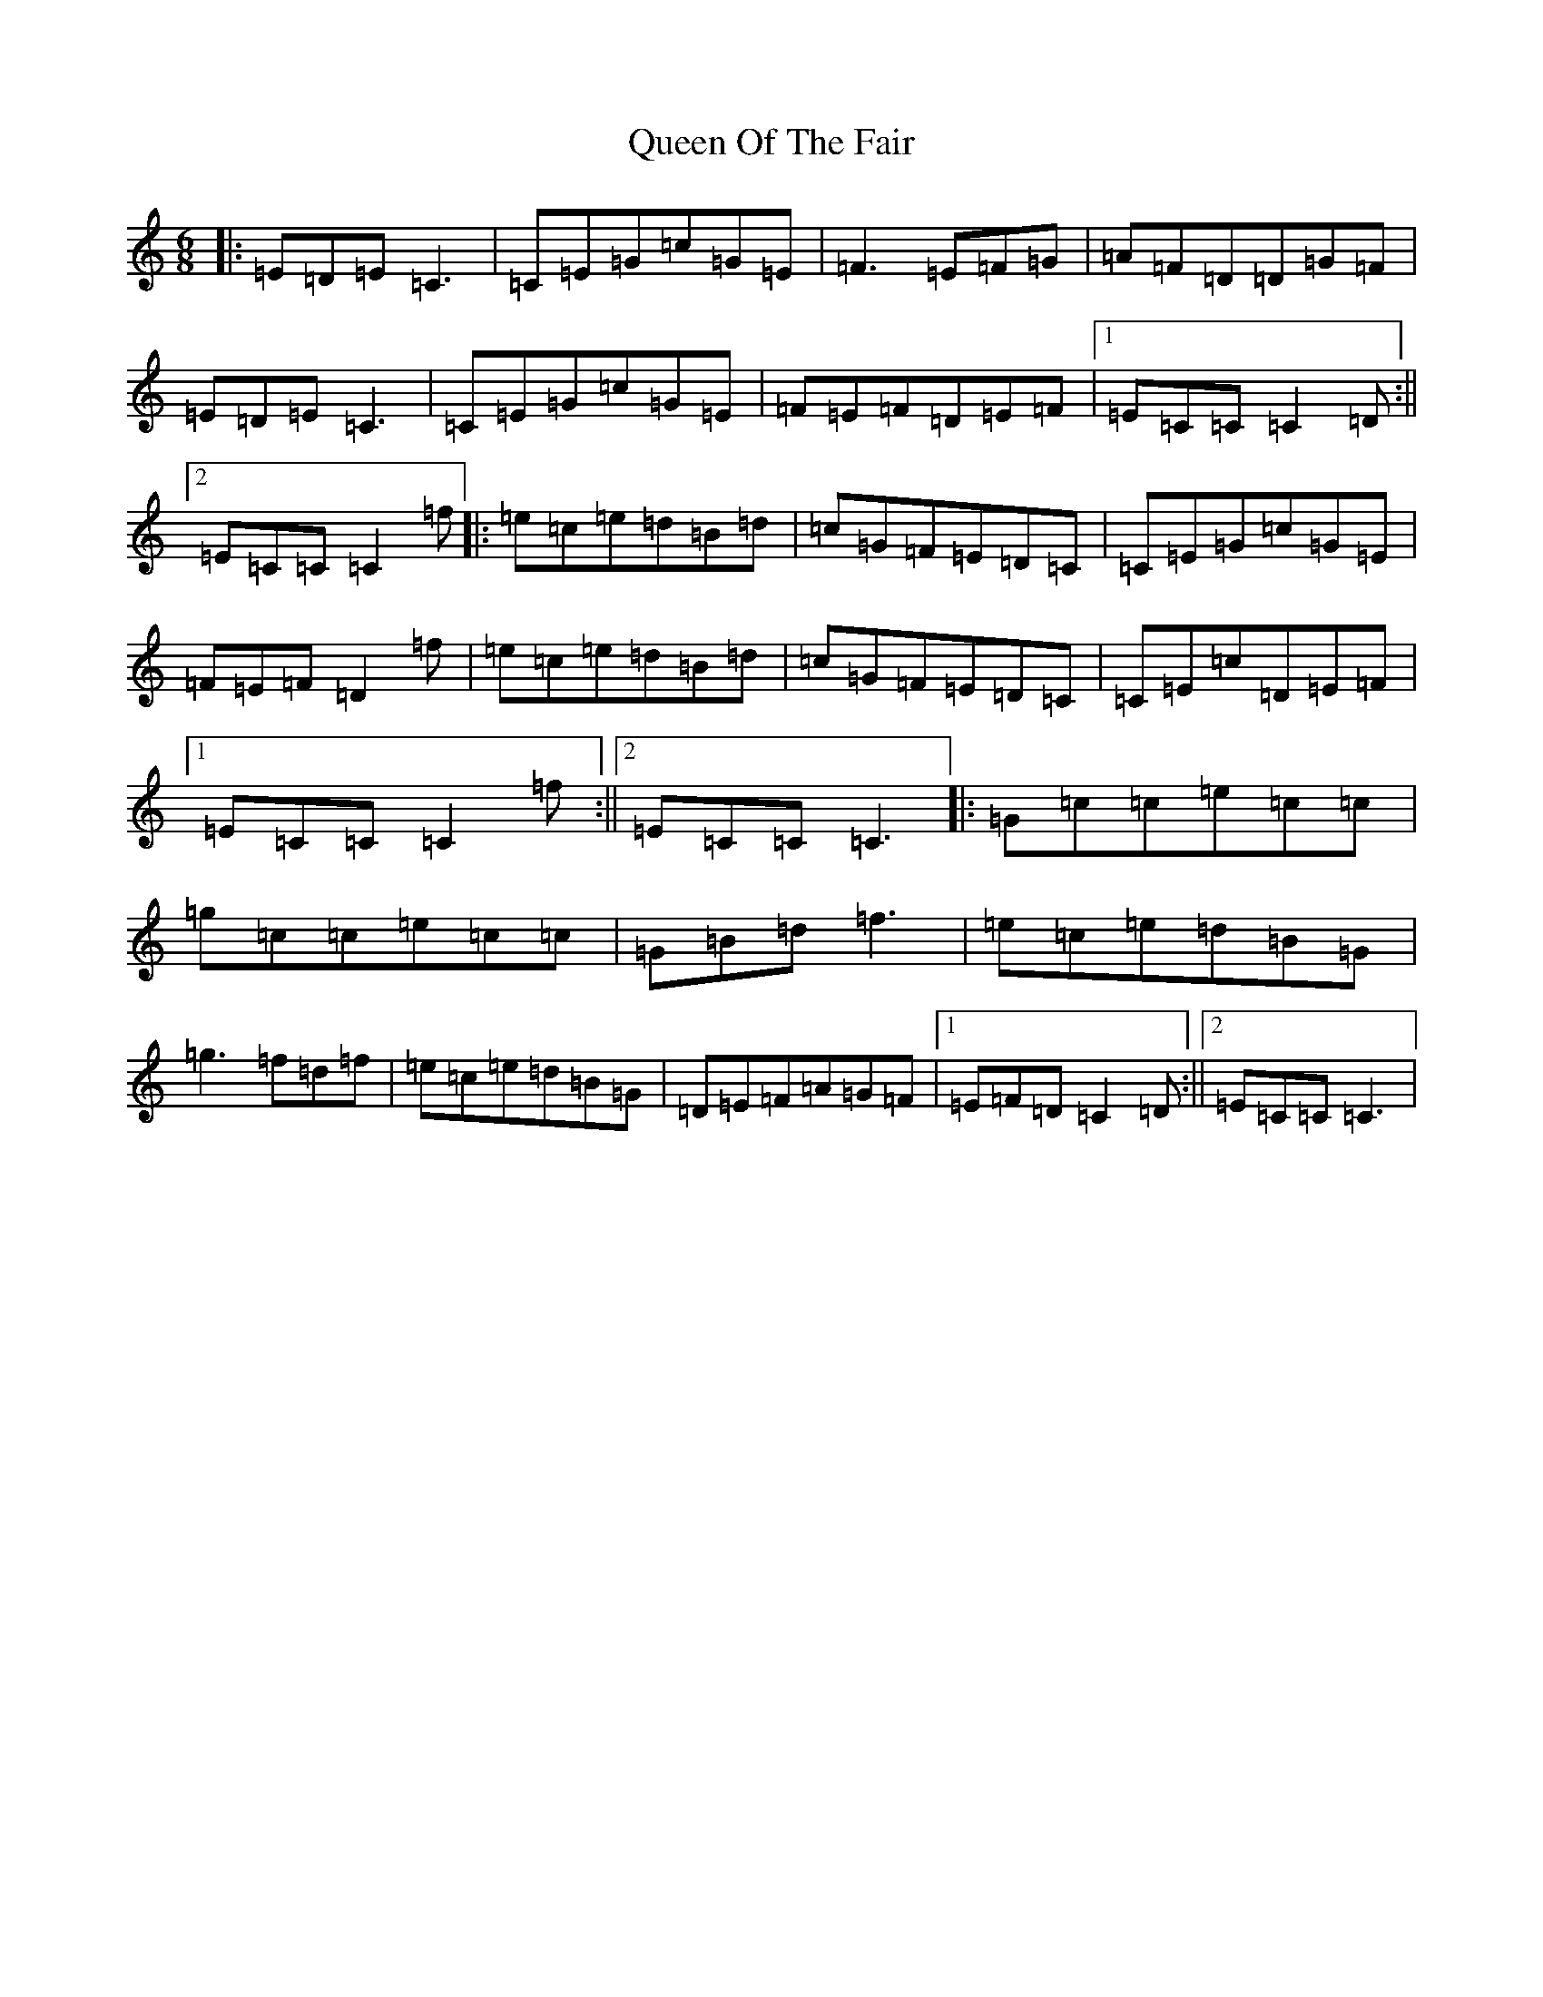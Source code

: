 X: 17585
T: Queen Of The Fair
S: https://thesession.org/tunes/772#setting13894
Z: D Major
R: jig
M: 6/8
L: 1/8
K: C Major
|:=E=D=E=C3|=C=E=G=c=G=E|=F3=E=F=G|=A=F=D=D=G=F|=E=D=E=C3|=C=E=G=c=G=E|=F=E=F=D=E=F|1=E=C=C=C2=D:||2=E=C=C=C2=f|:=e=c=e=d=B=d|=c=G=F=E=D=C|=C=E=G=c=G=E|=F=E=F=D2=f|=e=c=e=d=B=d|=c=G=F=E=D=C|=C=E=c=D=E=F|1=E=C=C=C2=f:||2=E=C=C=C3|:=G=c=c=e=c=c|=g=c=c=e=c=c|=G=B=d=f3|=e=c=e=d=B=G|=g3=f=d=f|=e=c=e=d=B=G|=D=E=F=A=G=F|1=E=F=D=C2=D:||2=E=C=C=C3|